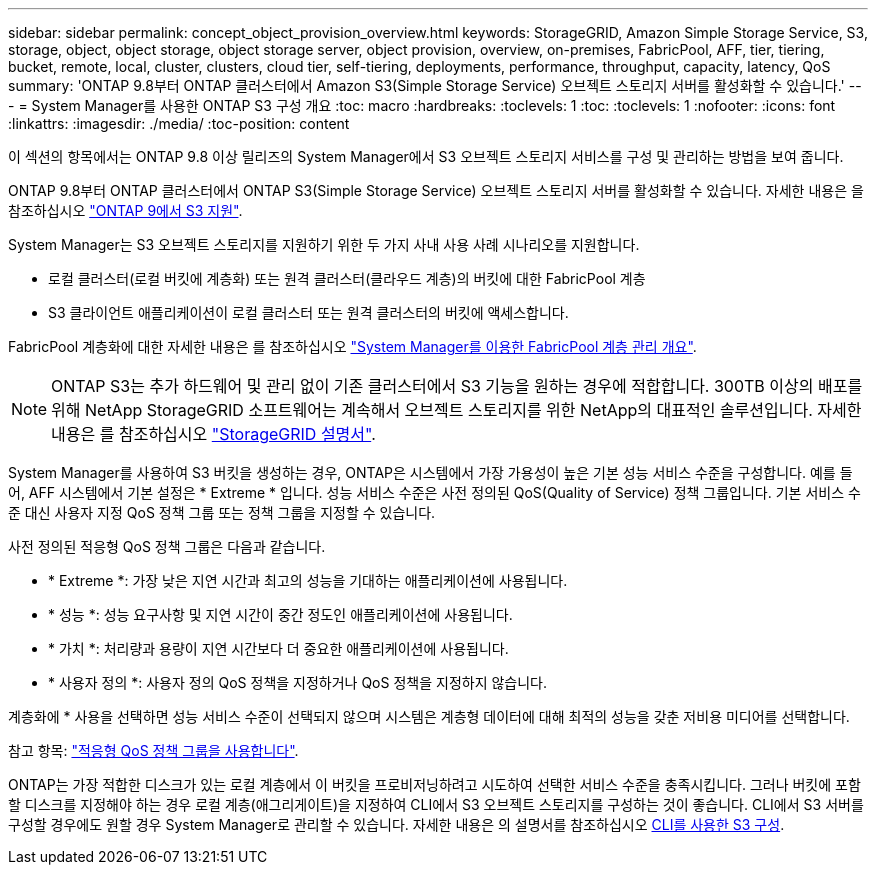 ---
sidebar: sidebar 
permalink: concept_object_provision_overview.html 
keywords: StorageGRID, Amazon Simple Storage Service, S3, storage, object, object storage, object storage server, object provision, overview, on-premises, FabricPool, AFF, tier, tiering, bucket, remote, local, cluster, clusters, cloud tier, self-tiering, deployments, performance, throughput, capacity, latency, QoS 
summary: 'ONTAP 9.8부터 ONTAP 클러스터에서 Amazon S3(Simple Storage Service) 오브젝트 스토리지 서버를 활성화할 수 있습니다.' 
---
= System Manager를 사용한 ONTAP S3 구성 개요
:toc: macro
:hardbreaks:
:toclevels: 1
:toc: 
:toclevels: 1
:nofooter: 
:icons: font
:linkattrs: 
:imagesdir: ./media/
:toc-position: content


[role="lead"]
이 섹션의 항목에서는 ONTAP 9.8 이상 릴리즈의 System Manager에서 S3 오브젝트 스토리지 서비스를 구성 및 관리하는 방법을 보여 줍니다.

ONTAP 9.8부터 ONTAP 클러스터에서 ONTAP S3(Simple Storage Service) 오브젝트 스토리지 서버를 활성화할 수 있습니다. 자세한 내용은 을 참조하십시오 link:s3-config/s3-support-concept.html["ONTAP 9에서 S3 지원"].

System Manager는 S3 오브젝트 스토리지를 지원하기 위한 두 가지 사내 사용 사례 시나리오를 지원합니다.

* 로컬 클러스터(로컬 버킷에 계층화) 또는 원격 클러스터(클라우드 계층)의 버킷에 대한 FabricPool 계층
* S3 클라이언트 애플리케이션이 로컬 클러스터 또는 원격 클러스터의 버킷에 액세스합니다.


FabricPool 계층화에 대한 자세한 내용은 를 참조하십시오 link:concept_cloud_overview.html["System Manager를 이용한 FabricPool 계층 관리 개요"].


NOTE: ONTAP S3는 추가 하드웨어 및 관리 없이 기존 클러스터에서 S3 기능을 원하는 경우에 적합합니다. 300TB 이상의 배포를 위해 NetApp StorageGRID 소프트웨어는 계속해서 오브젝트 스토리지를 위한 NetApp의 대표적인 솔루션입니다. 자세한 내용은 를 참조하십시오 link:https://docs.netapp.com/sgws-114/index.jsp["StorageGRID 설명서"^].

System Manager를 사용하여 S3 버킷을 생성하는 경우, ONTAP은 시스템에서 가장 가용성이 높은 기본 성능 서비스 수준을 구성합니다. 예를 들어, AFF 시스템에서 기본 설정은 * Extreme * 입니다. 성능 서비스 수준은 사전 정의된 QoS(Quality of Service) 정책 그룹입니다. 기본 서비스 수준 대신 사용자 지정 QoS 정책 그룹 또는 정책 그룹을 지정할 수 있습니다.

사전 정의된 적응형 QoS 정책 그룹은 다음과 같습니다.

* * Extreme *: 가장 낮은 지연 시간과 최고의 성능을 기대하는 애플리케이션에 사용됩니다.
* * 성능 *: 성능 요구사항 및 지연 시간이 중간 정도인 애플리케이션에 사용됩니다.
* * 가치 *: 처리량과 용량이 지연 시간보다 더 중요한 애플리케이션에 사용됩니다.
* * 사용자 정의 *: 사용자 정의 QoS 정책을 지정하거나 QoS 정책을 지정하지 않습니다.


계층화에 * 사용을 선택하면 성능 서비스 수준이 선택되지 않으며 시스템은 계층형 데이터에 대해 최적의 성능을 갖춘 저비용 미디어를 선택합니다.

참고 항목: link:./performance-admin/adaptive-qos-policy-groups-task.html["적응형 QoS 정책 그룹을 사용합니다"].

ONTAP는 가장 적합한 디스크가 있는 로컬 계층에서 이 버킷을 프로비저닝하려고 시도하여 선택한 서비스 수준을 충족시킵니다. 그러나 버킷에 포함할 디스크를 지정해야 하는 경우 로컬 계층(애그리게이트)을 지정하여 CLI에서 S3 오브젝트 스토리지를 구성하는 것이 좋습니다. CLI에서 S3 서버를 구성할 경우에도 원할 경우 System Manager로 관리할 수 있습니다. 자세한 내용은 의 설명서를 참조하십시오 xref:s3-config/index.adoc[CLI를 사용한 S3 구성].
